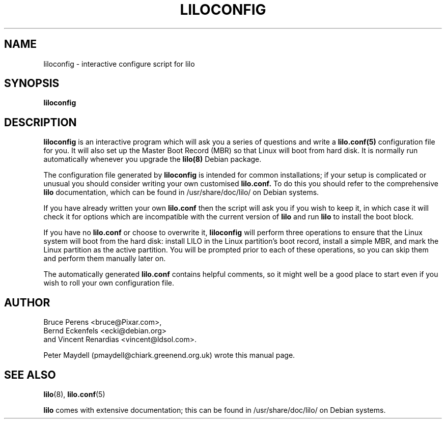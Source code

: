 '\" t
.\" This page is not actually based on the original LILO docs,
.\" but I'm using the same COPYING conditions:
.\"
.\" This manual page is:
.\"  Copyright 1999 Peter Maydell <pmaydell@chiark.greenend.org.uk>
.\" All rights reserved.
.\"
.\" Redistribution and use in source and binary forms of parts of or the
.\" whole original or derived work are permitted provided that the
.\" original work is properly attributed to the author. The name of the
.\" author may not be used to endorse or promote products derived from
.\" this software without specific prior written permission. This work
.\" is provided "as is" and without any express or implied warranties.
.\"
.TH LILOCONFIG 8 "September 1999"
.SH NAME
liloconfig \- interactive configure script for lilo
.SH SYNOPSIS
.B liloconfig
.SH DESCRIPTION
.LP
.B liloconfig
is an interactive program which will ask you a series of questions
and write a
.B lilo.conf(5)
configuration file for you. It will also set up the Master Boot Record
(MBR) so that Linux will boot from hard disk.
It is normally run automatically whenever you upgrade the
.B lilo(8)
Debian package.

The configuration file generated by
.B liloconfig
is intended for common installations; if your setup is complicated
or unusual you should consider writing your own customised
.B lilo.conf.
To do this you should refer to the comprehensive
.B lilo
documentation, which can be found in
/usr/share/doc/lilo/ on Debian systems.

If you have already written your own
.B lilo.conf
then the script will ask you if you wish to keep it, in which case
it will check it for options which are incompatible with the current
version of
.B lilo
and run
.B lilo
to install the boot block.

If you have no
.B lilo.conf
or choose to overwrite it,
.B liloconfig
will perform three operations to ensure that the Linux system will
boot from the hard disk:
install LILO in the Linux partition's boot record, install a
simple MBR, and mark the Linux partition as the active partition.
You will be prompted prior to each of these operations, so you
can skip them and perform them manually later on.

The automatically generated
.B lilo.conf
contains helpful comments, so it might well be a good place to start
even if you wish to roll your own configuration file.

.SH AUTHOR
Bruce Perens <bruce@Pixar.com>,
.br
Bernd Eckenfels <ecki@debian.org>
.br
and Vincent Renardias <vincent@ldsol.com>.

Peter Maydell (pmaydell@chiark.greenend.org.uk) wrote this manual page.
.SH SEE ALSO
.BR lilo (8),
.BR lilo.conf (5)

.B lilo
comes with extensive documentation; this can be found in
/usr/share/doc/lilo/ on Debian systems.
